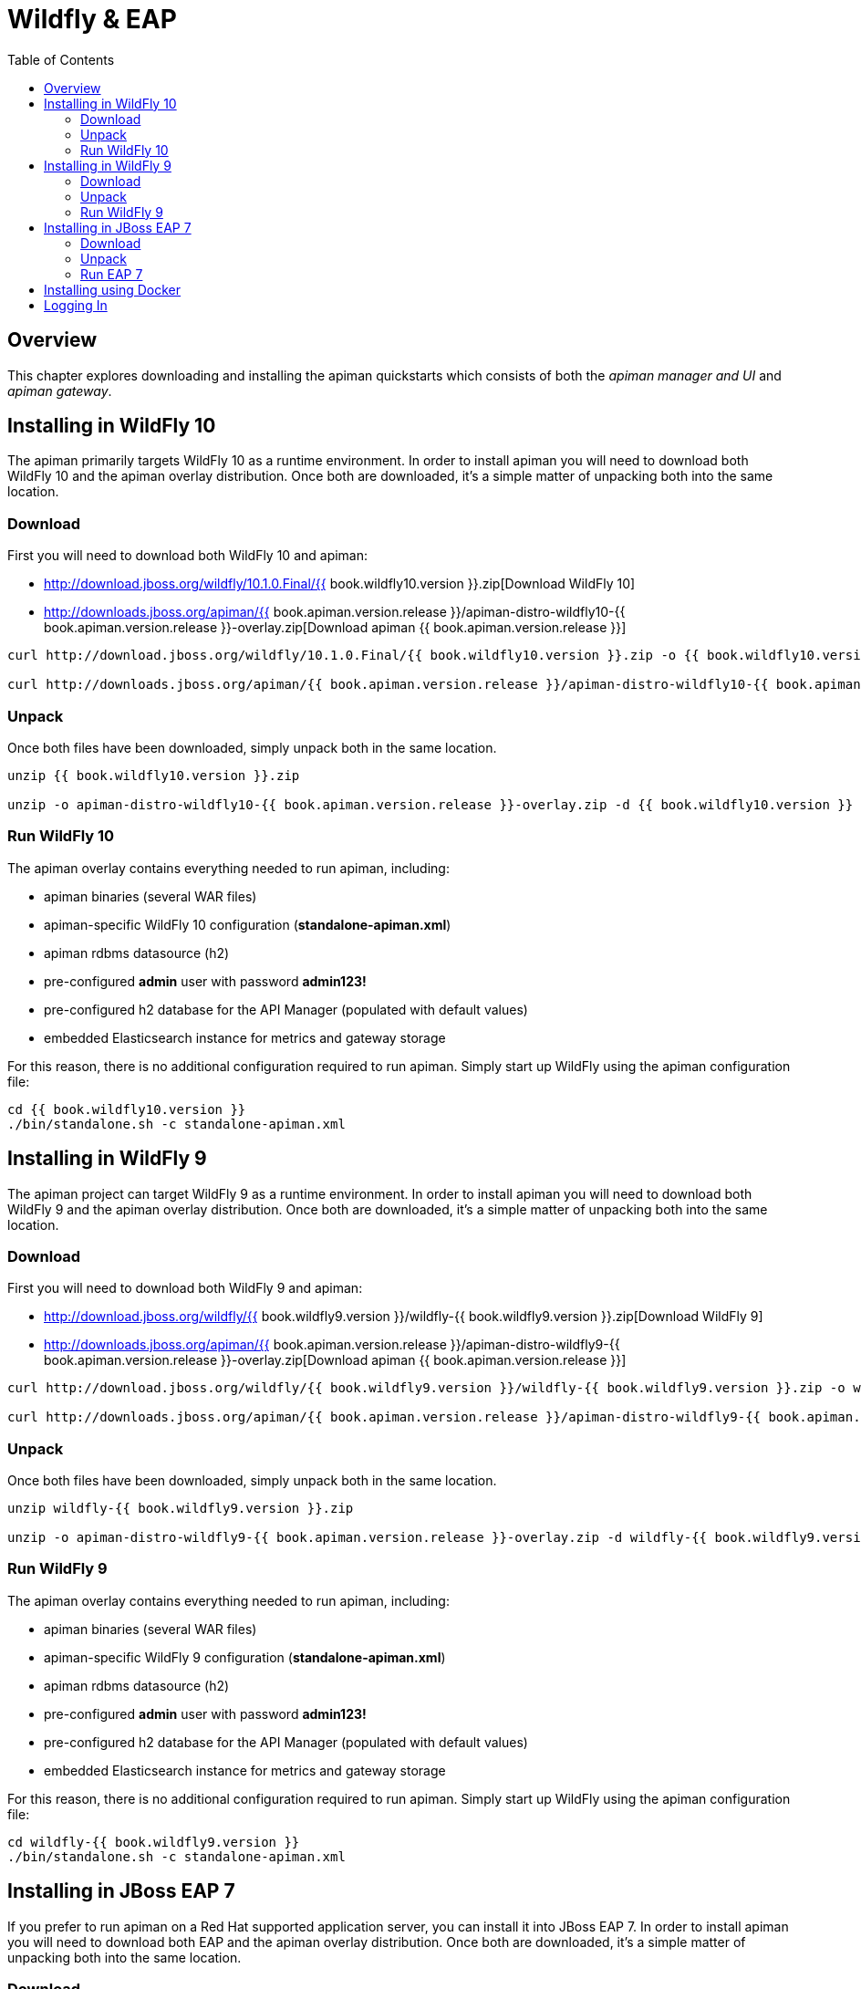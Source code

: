 = Wildfly & EAP
:toc:

== Overview
This chapter explores downloading and installing the apiman quickstarts which consists of both the _apiman manager and UI_ and _apiman gateway_.

== Installing in WildFly 10
The apiman primarily targets WildFly 10 as a runtime environment.
In order to install apiman you will need to download both WildFly 10 and the apiman overlay distribution.
Once both are downloaded, it's a simple matter of unpacking both into the same location.

=== Download
First you will need to download both WildFly 10 and apiman:

* http://download.jboss.org/wildfly/10.1.0.Final/{{ book.wildfly10.version }}.zip[Download WildFly 10]
* http://downloads.jboss.org/apiman/{{ book.apiman.version.release }}/apiman-distro-wildfly10-{{ book.apiman.version.release }}-overlay.zip[Download apiman {{ book.apiman.version.release }}]

....
curl http://download.jboss.org/wildfly/10.1.0.Final/{{ book.wildfly10.version }}.zip -o {{ book.wildfly10.version }}.zip

curl http://downloads.jboss.org/apiman/{{ book.apiman.version.release }}/apiman-distro-wildfly10-{{ book.apiman.version.release }}-overlay.zip -o apiman-distro-wildfly10-{{ book.apiman.version.release }}-overlay.zip
....

=== Unpack
Once both files have been downloaded, simply unpack both in the same location.

....
unzip {{ book.wildfly10.version }}.zip

unzip -o apiman-distro-wildfly10-{{ book.apiman.version.release }}-overlay.zip -d {{ book.wildfly10.version }}
....

=== Run WildFly 10
The apiman overlay contains everything needed to run apiman, including:

* apiman binaries (several WAR files)
* apiman-specific WildFly 10 configuration (*standalone-apiman.xml*)
* apiman rdbms datasource (h2)
* pre-configured *admin* user with password *admin123!*
* pre-configured h2 database for the API Manager (populated with default values)
* embedded Elasticsearch instance for metrics and gateway storage

For this reason, there is no additional configuration required to run apiman.
Simply start up WildFly using the apiman configuration file:

....
cd {{ book.wildfly10.version }}
./bin/standalone.sh -c standalone-apiman.xml
....

== Installing in WildFly 9
The apiman project can target WildFly 9 as a runtime environment.
In order to install apiman you will need to download both WildFly 9 and the apiman overlay distribution.
Once both are downloaded, it's a simple matter of unpacking both into the same location.

=== Download
First you will need to download both WildFly 9 and apiman:

* http://download.jboss.org/wildfly/{{ book.wildfly9.version }}/wildfly-{{ book.wildfly9.version }}.zip[Download WildFly 9]
* http://downloads.jboss.org/apiman/{{ book.apiman.version.release }}/apiman-distro-wildfly9-{{ book.apiman.version.release }}-overlay.zip[Download apiman {{ book.apiman.version.release }}]

....
curl http://download.jboss.org/wildfly/{{ book.wildfly9.version }}/wildfly-{{ book.wildfly9.version }}.zip -o wildfly-{{ book.wildfly9.version }}.zip

curl http://downloads.jboss.org/apiman/{{ book.apiman.version.release }}/apiman-distro-wildfly9-{{ book.apiman.version.release }}-overlay.zip -o apiman-distro-wildfly9-{{ book.apiman.version.release }}-overlay.zip
....

=== Unpack
Once both files have been downloaded, simply unpack both in the same location.

....
unzip wildfly-{{ book.wildfly9.version }}.zip

unzip -o apiman-distro-wildfly9-{{ book.apiman.version.release }}-overlay.zip -d wildfly-{{ book.wildfly9.version }}
....

=== Run WildFly 9
The apiman overlay contains everything needed to run apiman, including:

* apiman binaries (several WAR files)
* apiman-specific WildFly 9 configuration (*standalone-apiman.xml*)
* apiman rdbms datasource (h2)
* pre-configured *admin* user with password *admin123!*
* pre-configured h2 database for the API Manager (populated with default values)
* embedded Elasticsearch instance for metrics and gateway storage

For this reason, there is no additional configuration required to run apiman.  Simply start up
WildFly using the apiman configuration file:

....
cd wildfly-{{ book.wildfly9.version }}
./bin/standalone.sh -c standalone-apiman.xml
....

== Installing in JBoss EAP 7
If you prefer to run apiman on a Red Hat supported application server, you can install it into JBoss EAP 7.
In order to install apiman you will need to download both EAP and the apiman overlay distribution.
Once both are downloaded, it's a simple matter of unpacking both into the same location.

=== Download
First you will need to download both EAP 7 and apiman:

* http://www.jboss.org/products/eap/download/[Download EAP 7]
* http://downloads.jboss.org/apiman/{{ book.apiman.version.release }}/apiman-distro-eap7-{{ book.apiman.version.release }}-overlay.zip[Download apiman {{ book.apiman.version.release }}]

=== Unpack
Once both files have been downloaded, simply unpack both in the same location (see the instructions
for Wildfly above).

=== Run EAP 7
The apiman overlay contains everything needed to run apiman, including:

* apiman binaries (several WAR files)
* apiman-specific EAP configuration (*standalone-apiman.xml*)
* apiman rdbms datasource (h2)
* pre-configured *admin* user with password *admin123!*
* pre-configured h2 database for the API Manager (populated with default values)
* embedded Elasticsearch instance for metrics and gateway storage

For this reason, there is no additional configuration required to run apiman.
Simply start up EAP using the apiman configuration file:

....
cd jboss-eap*
./bin/standalone.sh -c standalone-apiman.xml
....


== Installing using Docker
Another option when installing apiman is to use our docker image.
You're probably pretty familiar with docker if you're going that route, but here is an example of how to start up the apiman docker image:

....
docker pull jboss/apiman-wildfly
docker run -it -p 8080:8080 -p 8443:8443 jboss/apiman-wildfly
....

[NOTE]
====
You can find apiman on https://registry.hub.docker.com/repos/apiman/[docker hub].
====

== Logging In
Once apiman is running, you should be able to log in to the API Manager by pointing your browser at the following URL:

....
http://localhost:8080/apimanui/
....

You may log in with credentials *admin/admin123!*.
[CAUTION]
====
We strongly advise that you immediately change the Keycloak admin user's password, as well as the *_admin_* user found in the *_apiman_* realm!

You can do that by navigating to http://localhost:8080/auth/admin/.
====

